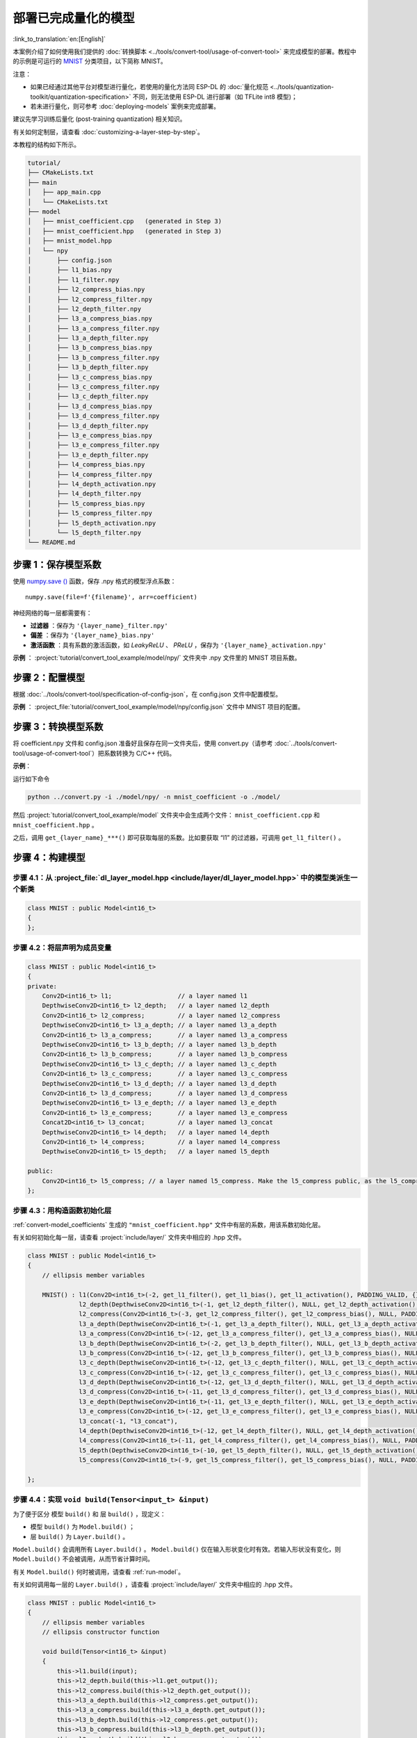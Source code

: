 部署已完成量化的模型
============================

:link_to_translation:`en:[English]`

本案例介绍了如何使用我们提供的 :doc:`转换脚本 <../tools/convert-tool/usage-of-convert-tool>` 来完成模型的部署。教程中的示例是可运行的 `MNIST <https://tensorflow.google.cn/datasets/catalog/mnist>`__ 分类项目，以下简称 MNIST。

注意：

- 如果已经通过其他平台对模型进行量化，若使用的量化方法同 ESP-DL 的 :doc:`量化规范 <../tools/quantization-toolkit/quantization-specification>` 不同，则无法使用 ESP-DL 进行部署（如 TFLite int8 模型)；
- 若未进行量化，则可参考 :doc:`deploying-models` 案例来完成部署。

建议先学习训练后量化 (post-training quantization) 相关知识。

有关如何定制层，请查看 :doc:`customizing-a-layer-step-by-step`。

本教程的结构如下所示。

.. code:: none

   tutorial/
   ├── CMakeLists.txt
   ├── main
   │   ├── app_main.cpp
   │   └── CMakeLists.txt
   ├── model
   │   ├── mnist_coefficient.cpp   (generated in Step 3)
   │   ├── mnist_coefficient.hpp   (generated in Step 3)
   │   ├── mnist_model.hpp
   │   └── npy
   │       ├── config.json
   │       ├── l1_bias.npy
   │       ├── l1_filter.npy
   │       ├── l2_compress_bias.npy
   │       ├── l2_compress_filter.npy
   │       ├── l2_depth_filter.npy
   │       ├── l3_a_compress_bias.npy
   │       ├── l3_a_compress_filter.npy
   │       ├── l3_a_depth_filter.npy
   │       ├── l3_b_compress_bias.npy
   │       ├── l3_b_compress_filter.npy
   │       ├── l3_b_depth_filter.npy
   │       ├── l3_c_compress_bias.npy
   │       ├── l3_c_compress_filter.npy
   │       ├── l3_c_depth_filter.npy
   │       ├── l3_d_compress_bias.npy
   │       ├── l3_d_compress_filter.npy
   │       ├── l3_d_depth_filter.npy
   │       ├── l3_e_compress_bias.npy
   │       ├── l3_e_compress_filter.npy
   │       ├── l3_e_depth_filter.npy
   │       ├── l4_compress_bias.npy
   │       ├── l4_compress_filter.npy
   │       ├── l4_depth_activation.npy
   │       ├── l4_depth_filter.npy
   │       ├── l5_compress_bias.npy
   │       ├── l5_compress_filter.npy
   │       ├── l5_depth_activation.npy
   │       └── l5_depth_filter.npy
   └── README.md

步骤 1：保存模型系数
--------------------

使用 `numpy.save () <https://numpy.org/doc/stable/reference/generated/numpy.save.html?highlight=save#numpy.save>`__ 函数，保存 .npy 格式的模型浮点系数：

::

   numpy.save(file=f'{filename}', arr=coefficient)

神经网络的每一层都需要有：

-  **过滤器** ：保存为 ``'{layer_name}_filter.npy'``
-  **偏差** ：保存为 ``'{layer_name}_bias.npy'``
-  **激活函数** ：具有系数的激活函数，如 *LeakyReLU* 、 *PReLU* ，保存为 ``'{layer_name}_activation.npy'``

**示例** ： :project:`tutorial/convert_tool_example/model/npy/` 文件夹中 .npy 文件里的 MNIST 项目系数。

步骤 2：配置模型
----------------

根据 :doc:`../tools/convert-tool/specification-of-config-json`，在 config.json 文件中配置模型。

**示例** ： :project_file:`tutorial/convert_tool_example/model/npy/config.json` 文件中 MNIST 项目的配置。

.. _convert-model_coefficients:

步骤 3：转换模型系数
--------------------

将 coefficient.npy 文件和 config.json 准备好且保存在同一文件夹后，使用 convert.py（请参考 :doc:`../tools/convert-tool/usage-of-convert-tool`）把系数转换为 C/C++ 代码。

**示例**：

运行如下命令

.. code:: bash

   python ../convert.py -i ./model/npy/ -n mnist_coefficient -o ./model/

然后 :project:`tutorial/convert_tool_example/model` 文件夹中会生成两个文件： ``mnist_coefficient.cpp`` 和 ``mnist_coefficient.hpp`` 。

之后，调用 ``get_{layer_name}_***()`` 即可获取每层的系数。比如要获取 “l1” 的过滤器，可调用 ``get_l1_filter()`` 。

步骤 4：构建模型
----------------

步骤 4.1：从 :project_file:`dl_layer_model.hpp <include/layer/dl_layer_model.hpp>` 中的模型类派生一个新类
~~~~~~~~~~~~~~~~~~~~~~~~~~~~~~~~~~~~~~~~~~~~~~~~~~~~~~~~~~~~~~~~~~~~~~~~~~~~~~~~~~~~~~~~~~~~~~~~~~~~~~~~~

.. code:: none

   class MNIST : public Model<int16_t>
   {
   };

步骤 4.2：将层声明为成员变量
~~~~~~~~~~~~~~~~~~~~~~~~~~~~

.. code:: none

   class MNIST : public Model<int16_t>
   {
   private:
       Conv2D<int16_t> l1;                  // a layer named l1
       DepthwiseConv2D<int16_t> l2_depth;   // a layer named l2_depth
       Conv2D<int16_t> l2_compress;         // a layer named l2_compress
       DepthwiseConv2D<int16_t> l3_a_depth; // a layer named l3_a_depth
       Conv2D<int16_t> l3_a_compress;       // a layer named l3_a_compress
       DepthwiseConv2D<int16_t> l3_b_depth; // a layer named l3_b_depth
       Conv2D<int16_t> l3_b_compress;       // a layer named l3_b_compress
       DepthwiseConv2D<int16_t> l3_c_depth; // a layer named l3_c_depth
       Conv2D<int16_t> l3_c_compress;       // a layer named l3_c_compress
       DepthwiseConv2D<int16_t> l3_d_depth; // a layer named l3_d_depth
       Conv2D<int16_t> l3_d_compress;       // a layer named l3_d_compress
       DepthwiseConv2D<int16_t> l3_e_depth; // a layer named l3_e_depth
       Conv2D<int16_t> l3_e_compress;       // a layer named l3_e_compress
       Concat2D<int16_t> l3_concat;         // a layer named l3_concat
       DepthwiseConv2D<int16_t> l4_depth;   // a layer named l4_depth
       Conv2D<int16_t> l4_compress;         // a layer named l4_compress
       DepthwiseConv2D<int16_t> l5_depth;   // a layer named l5_depth

   public:
       Conv2D<int16_t> l5_compress; // a layer named l5_compress. Make the l5_compress public, as the l5_compress.get_output() will be fetched outside the class.
   };

步骤 4.3：用构造函数初始化层
~~~~~~~~~~~~~~~~~~~~~~~~~~~~

:ref:`convert-model_coefficients` 生成的 ``"mnist_coefficient.hpp"`` 文件中有层的系数，用该系数初始化层。

有关如何初始化每一层，请查看 :project:`include/layer/` 文件夹中相应的 .hpp 文件。

.. code:: none

   class MNIST : public Model<int16_t>
   {
       // ellipsis member variables

       MNIST() : l1(Conv2D<int16_t>(-2, get_l1_filter(), get_l1_bias(), get_l1_activation(), PADDING_VALID, {}, 2, 2, "l1")),
                 l2_depth(DepthwiseConv2D<int16_t>(-1, get_l2_depth_filter(), NULL, get_l2_depth_activation(), PADDING_SAME_END, {}, 2, 2, "l2_depth")),
                 l2_compress(Conv2D<int16_t>(-3, get_l2_compress_filter(), get_l2_compress_bias(), NULL, PADDING_SAME_END, {}, 1, 1, "l2_compress")),
                 l3_a_depth(DepthwiseConv2D<int16_t>(-1, get_l3_a_depth_filter(), NULL, get_l3_a_depth_activation(), PADDING_VALID, {}, 1, 1, "l3_a_depth")),
                 l3_a_compress(Conv2D<int16_t>(-12, get_l3_a_compress_filter(), get_l3_a_compress_bias(), NULL, PADDING_VALID, {}, 1, 1, "l3_a_compress")),
                 l3_b_depth(DepthwiseConv2D<int16_t>(-2, get_l3_b_depth_filter(), NULL, get_l3_b_depth_activation(), PADDING_VALID, {}, 1, 1, "l3_b_depth")),
                 l3_b_compress(Conv2D<int16_t>(-12, get_l3_b_compress_filter(), get_l3_b_compress_bias(), NULL, PADDING_VALID, {}, 1, 1, "l3_b_compress")),
                 l3_c_depth(DepthwiseConv2D<int16_t>(-12, get_l3_c_depth_filter(), NULL, get_l3_c_depth_activation(), PADDING_SAME_END, {}, 1, 1, "l3_c_depth")),
                 l3_c_compress(Conv2D<int16_t>(-12, get_l3_c_compress_filter(), get_l3_c_compress_bias(), NULL, PADDING_SAME_END, {}, 1, 1, "l3_c_compress")),
                 l3_d_depth(DepthwiseConv2D<int16_t>(-12, get_l3_d_depth_filter(), NULL, get_l3_d_depth_activation(), PADDING_SAME_END, {}, 1, 1, "l3_d_depth")),
                 l3_d_compress(Conv2D<int16_t>(-11, get_l3_d_compress_filter(), get_l3_d_compress_bias(), NULL, PADDING_SAME_END, {}, 1, 1, "l3_d_compress")),
                 l3_e_depth(DepthwiseConv2D<int16_t>(-11, get_l3_e_depth_filter(), NULL, get_l3_e_depth_activation(), PADDING_SAME_END, {}, 1, 1, "l3_e_depth")),
                 l3_e_compress(Conv2D<int16_t>(-12, get_l3_e_compress_filter(), get_l3_e_compress_bias(), NULL, PADDING_SAME_END, {}, 1, 1, "l3_e_compress")),
                 l3_concat(-1, "l3_concat"),
                 l4_depth(DepthwiseConv2D<int16_t>(-12, get_l4_depth_filter(), NULL, get_l4_depth_activation(), PADDING_VALID, {}, 1, 1, "l4_depth")),
                 l4_compress(Conv2D<int16_t>(-11, get_l4_compress_filter(), get_l4_compress_bias(), NULL, PADDING_VALID, {}, 1, 1, "l4_compress")),
                 l5_depth(DepthwiseConv2D<int16_t>(-10, get_l5_depth_filter(), NULL, get_l5_depth_activation(), PADDING_VALID, {}, 1, 1, "l5_depth")),
                 l5_compress(Conv2D<int16_t>(-9, get_l5_compress_filter(), get_l5_compress_bias(), NULL, PADDING_VALID, {}, 1, 1, "l5_compress")) {}

   };

步骤 4.4：实现 ``void build(Tensor<input_t> &input)``
~~~~~~~~~~~~~~~~~~~~~~~~~~~~~~~~~~~~~~~~~~~~~~~~~~~~~

为了便于区分 ``模型`` ``build()`` 和 ``层`` ``build()`` ，现定义：

-  ``模型`` ``build()`` 为 ``Model.build()`` ；
-  ``层`` ``build()`` 为 ``Layer.build()`` 。

``Model.build()`` 会调用所有 ``Layer.build()`` 。 ``Model.build()`` 仅在输入形状变化时有效。若输入形状没有变化，则 ``Model.build()`` 不会被调用，从而节省计算时间。

有关 ``Model.build()`` 何时被调用，请查看 :ref:`run-model`。

有关如何调用每一层的 ``Layer.build()`` ，请查看 :project:`include/layer/` 文件夹中相应的 .hpp 文件。

.. code:: none

   class MNIST : public Model<int16_t>
   {
       // ellipsis member variables
       // ellipsis constructor function

       void build(Tensor<int16_t> &input)
       {
           this->l1.build(input);
           this->l2_depth.build(this->l1.get_output());
           this->l2_compress.build(this->l2_depth.get_output());
           this->l3_a_depth.build(this->l2_compress.get_output());
           this->l3_a_compress.build(this->l3_a_depth.get_output());
           this->l3_b_depth.build(this->l2_compress.get_output());
           this->l3_b_compress.build(this->l3_b_depth.get_output());
           this->l3_c_depth.build(this->l3_b_compress.get_output());
           this->l3_c_compress.build(this->l3_c_depth.get_output());
           this->l3_d_depth.build(this->l3_b_compress.get_output());
           this->l3_d_compress.build(this->l3_d_depth.get_output());
           this->l3_e_depth.build(this->l3_d_compress.get_output());
           this->l3_e_compress.build(this->l3_e_depth.get_output());
           this->l3_concat.build({&this->l3_a_compress.get_output(), &this->l3_c_compress.get_output(), &this->l3_e_compress.get_output()});
           this->l4_depth.build(this->l3_concat.get_output());
           this->l4_compress.build(this->l4_depth.get_output());
           this->l5_depth.build(this->l4_compress.get_output());
           this->l5_compress.build(this->l5_depth.get_output());
       }
   };

步骤 4.5：实现 ``void call(Tensor<input_t> &input)``
~~~~~~~~~~~~~~~~~~~~~~~~~~~~~~~~~~~~~~~~~~~~~~~~~~~~

``Model.call()`` 会调用所有 ``Layer.call()`` 。有关如何调用每一层的 ``Layer.call()`` ，请查看 :project:`include/layer/` 文件夹中相应的 .hpp 文件。

.. code:: none

   class MNIST : public Model<int16_t>
   {
       // ellipsis member variables
       // ellipsis constructor function
       // ellipsis build(...)

       void call(Tensor<int16_t> &input)
       {
           this->l1.call(input);
           input.free_element();

           this->l2_depth.call(this->l1.get_output());
           this->l1.get_output().free_element();

           this->l2_compress.call(this->l2_depth.get_output());
           this->l2_depth.get_output().free_element();

           this->l3_a_depth.call(this->l2_compress.get_output());
           // this->l2_compress.get_output().free_element();

           this->l3_a_compress.call(this->l3_a_depth.get_output());
           this->l3_a_depth.get_output().free_element();

           this->l3_b_depth.call(this->l2_compress.get_output());
           this->l2_compress.get_output().free_element();

           this->l3_b_compress.call(this->l3_b_depth.get_output());
           this->l3_b_depth.get_output().free_element();

           this->l3_c_depth.call(this->l3_b_compress.get_output());
           // this->l3_b_compress.get_output().free_element();

           this->l3_c_compress.call(this->l3_c_depth.get_output());
           this->l3_c_depth.get_output().free_element();

           this->l3_d_depth.call(this->l3_b_compress.get_output());
           this->l3_b_compress.get_output().free_element();

           this->l3_d_compress.call(this->l3_d_depth.get_output());
           this->l3_d_depth.get_output().free_element();

           this->l3_e_depth.call(this->l3_d_compress.get_output());
           this->l3_d_compress.get_output().free_element();

           this->l3_e_compress.call(this->l3_e_depth.get_output());
           this->l3_e_depth.get_output().free_element();

           this->l3_concat.call({&this->l3_a_compress.get_output(), &this->l3_c_compress.get_output(), &this->l3_e_compress.get_output()}, true);

           this->l4_depth.call(this->l3_concat.get_output());
           this->l3_concat.get_output().free_element();

           this->l4_compress.call(this->l4_depth.get_output());
           this->l4_depth.get_output().free_element();

           this->l5_depth.call(this->l4_compress.get_output());
           this->l4_compress.get_output().free_element();

           this->l5_compress.call(this->l5_depth.get_output());
           this->l5_depth.get_output().free_element();
       }
   };

.. _run-model:

步骤 5：运行模型
----------------

-  创建模型对象

-  运行 ``Model.forward()`` 进行神经网络推理。 ``Model.forward()`` 的过程如下：

   .. code:: none

      forward()
      {
        if (input_shape is changed)
        {
            Model.build();
        }
        Model.call();
      }

**示例** ： :project_file:`tutorial/convert_tool_example/main/app_main.cpp` 文件中的 MNIST 对象和 ``forward()`` 函数。

.. code:: none

   // model forward
   MNIST model;
   model.forward(input);
